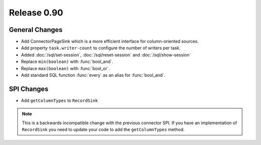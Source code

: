 ============
Release 0.90
============

General Changes
---------------
* Add ConnectorPageSink which is a more efficient interface for column-oriented sources.
* Add property ``task.writer-count`` to configure the number of writers per task.
* Added :doc:`/sql/set-session`, :doc:`/sql/reset-session` and :doc:`/sql/show-session`
* Replace ``min(boolean)`` with :func:`bool_and`.
* Replace ``max(boolean)`` with :func:`bool_or`.
* Add standard SQL function :func:`every` as an alias for :func:`bool_and`.

SPI Changes
-----------
* Add ``getColumnTypes`` to ``RecordSink``

.. note::
    This is a backwards incompatible change with the previous connector SPI.
    If you have an implementation of ``RecordSink`` you need to update
    your code to add the ``getColumnTypes`` method.
